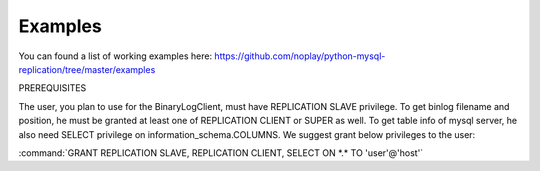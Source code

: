 ########
Examples
########

You can found a list of working examples here: https://github.com/noplay/python-mysql-replication/tree/master/examples

PREREQUISITES

The user, you plan to use for the BinaryLogClient, must have REPLICATION SLAVE privilege. To get binlog filename and position, he must be granted at least one of REPLICATION CLIENT or SUPER as well. To get table info of mysql server, he also need SELECT privilege on information_schema.COLUMNS.
We suggest grant below privileges to the user:

:command:`GRANT REPLICATION SLAVE, REPLICATION CLIENT, SELECT ON *.* TO 'user'@'host'`
